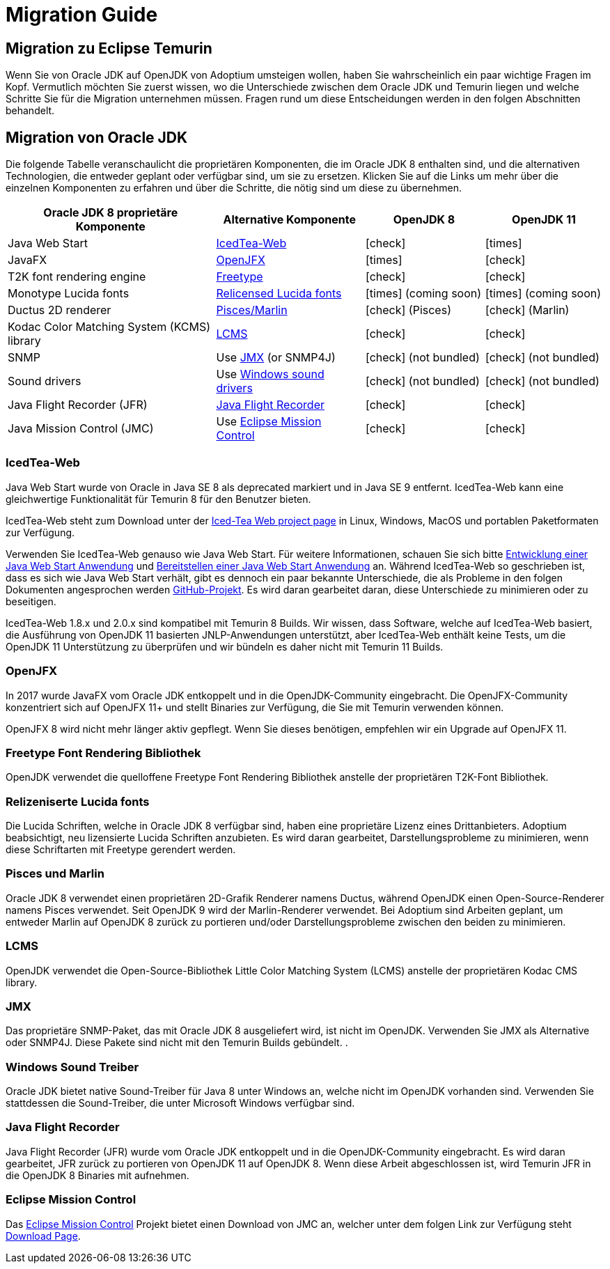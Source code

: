 = Migration Guide
:page-authors: gdams, karianna, SueChaplain, hendrikebbers, sxa555, ParkerM, jiekang
:icons: font

== Migration zu Eclipse Temurin

Wenn Sie von Oracle JDK auf OpenJDK von Adoptium umsteigen wollen, haben Sie
wahrscheinlich ein paar wichtige Fragen im Kopf.
Vermutlich möchten Sie zuerst wissen, wo die Unterschiede zwischen dem Oracle JDK
und Temurin liegen und welche Schritte Sie für die Migration unternehmen müssen.
Fragen rund um diese Entscheidungen werden in den folgen Abschnitten behandelt.

== Migration von Oracle JDK

Die folgende Tabelle veranschaulicht die proprietären Komponenten, die im Oracle JDK 8
enthalten sind, und die alternativen Technologien, die entweder geplant oder verfügbar
sind, um sie zu ersetzen.
Klicken Sie auf die Links um mehr über die einzelnen Komponenten zu erfahren und über
die Schritte, die nötig sind um diese zu übernehmen.

[cols="35%,25%,20%,20%",options="header",]
|=======================================================================
|Oracle JDK 8 proprietäre Komponente |Alternative Komponente |OpenJDK 8 |OpenJDK 11
|Java Web Start |link:#_icedtea_web[IcedTea-Web] | icon:check[] |  icon:times[]   
|JavaFX |link:#_openjfx[OpenJFX] |  icon:times[]    |  icon:check[]  
|T2K font rendering engine
|link:#_freetype_font_rendering_library[Freetype] |  icon:check[]   |  icon:check[]  
|Monotype Lucida fonts |link:#_relicensed_lucida_fonts[Relicensed Lucida
fonts] |  icon:times[]    (coming soon) |  icon:times[]    (coming soon)
|Ductus 2D renderer |link:#_pisces_and_marlin[Pisces/Marlin] |  icon:check[]   (Pisces)
|  icon:check[]   (Marlin)
|Kodac Color Matching System (KCMS) library |link:#_lcms[LCMS] |  icon:check[]   |  icon:check[]  
|SNMP |Use link:#_jmx[JMX] (or SNMP4J) |  icon:check[]   (not bundled) |  icon:check[]   (not
bundled)
|Sound drivers |Use link:#_windows_sound_drivers[Windows sound drivers]
|  icon:check[]   (not bundled) |  icon:check[]   (not bundled)
|Java Flight Recorder (JFR) |link:#_java_flight_recorder[Java Flight
Recorder] |  icon:check[]   |  icon:check[]  
|Java Mission Control (JMC) |Use link:#_eclipse_mission_control[Eclipse
Mission Control] |  icon:check[]   |  icon:check[]  
|=======================================================================

=== IcedTea-Web

Java Web Start wurde von Oracle in Java SE 8 als deprecated markiert und in
Java SE 9 entfernt. IcedTea-Web kann eine gleichwertige Funktionalität für
Temurin 8 für den Benutzer bieten.

IcedTea-Web steht zum Download unter der
https://adoptopenjdk.net/icedtea-web.html[Iced-Tea Web project page] in
Linux, Windows, MacOS und portablen Paketformaten zur Verfügung.

Verwenden Sie IcedTea-Web genauso wie Java Web Start. Für weitere Informationen,
schauen Sie sich bitte 
https://docs.oracle.com/javase/tutorial/deployment/webstart/developing.html[Entwicklung
einer Java Web Start Anwendung] und
https://docs.oracle.com/javase/tutorial/deployment/webstart/deploying.html[Bereitstellen
einer Java Web Start Anwendung] an. Während IcedTea-Web so geschrieben ist, dass es sich wie
Java Web Start verhält, gibt es dennoch ein paar bekannte Unterschiede, die als Probleme in 
den folgen Dokumenten angesprochen werden https://github.com/AdoptOpenJDK/icedtea-web[GitHub-Projekt]. 
Es wird daran gearbeitet
daran, diese Unterschiede zu minimieren oder zu beseitigen.

IcedTea-Web 1.8.x und 2.0.x sind kompatibel mit Temurin 8 Builds. Wir wissen, dass Software, welche
auf IcedTea-Web basiert, die Ausführung von OpenJDK 11 basierten JNLP-Anwendungen unterstützt, aber IcedTea-Web
enthält keine Tests, um die OpenJDK 11 Unterstützung zu überprüfen und wir bündeln es daher nicht mit Temurin 11 Builds.

=== OpenJFX

In 2017 wurde JavaFX vom Oracle JDK entkoppelt und in die OpenJDK-Community eingebracht. Die OpenJFX-Community konzentriert
sich auf OpenJFX 11+ und stellt Binaries zur Verfügung, die Sie mit Temurin verwenden können.

OpenJFX 8 wird nicht mehr länger aktiv gepflegt. Wenn Sie dieses benötigen, empfehlen wir ein Upgrade auf OpenJFX 11.

=== Freetype Font Rendering Bibliothek

OpenJDK verwendet die quelloffene Freetype Font Rendering Bibliothek anstelle der proprietären T2K-Font Bibliothek.

=== Relizeniserte Lucida fonts

Die Lucida Schriften, welche in Oracle JDK 8 verfügbar sind, haben eine
proprietäre Lizenz eines Drittanbieters. Adoptium beabsichtigt, neu
lizensierte Lucida Schriften anzubieten. Es wird daran gearbeitet,
Darstellungsprobleme zu minimieren, wenn diese Schriftarten mit 
Freetype gerendert werden.

=== Pisces und Marlin

Oracle JDK 8 verwendet einen proprietären 2D-Grafik Renderer namens Ductus,
während OpenJDK einen Open-Source-Renderer namens Pisces verwendet. Seit
OpenJDK 9 wird der Marlin-Renderer verwendet. Bei Adoptium sind Arbeiten
geplant, um entweder Marlin auf OpenJDK 8 zurück zu portieren und/oder
Darstellungsprobleme zwischen den beiden zu minimieren.

=== LCMS

OpenJDK verwendet die Open-Source-Bibliothek Little Color Matching System (LCMS)
anstelle der proprietären Kodac CMS library.

=== JMX

Das proprietäre SNMP-Paket, das mit Oracle JDK 8 ausgeliefert wird, ist nicht im
OpenJDK. Verwenden Sie JMX als Alternative oder SNMP4J. Diese Pakete sind nicht
mit den Temurin Builds gebündelt.
.

=== Windows Sound Treiber

Oracle JDK bietet native Sound-Treiber für Java 8 unter Windows an, welche nicht
im OpenJDK vorhanden sind. Verwenden Sie stattdessen die Sound-Treiber, die unter
Microsoft Windows verfügbar sind.

=== Java Flight Recorder

Java Flight Recorder (JFR) wurde vom Oracle JDK entkoppelt und in die OpenJDK-Community eingebracht.
Es wird daran gearbeitet, JFR zurück zu portieren von OpenJDK 11 auf OpenJDK 8. Wenn diese Arbeit
abgeschlossen ist, wird Temurin JFR in die OpenJDK 8 Binaries mit aufnehmen.

=== Eclipse Mission Control

Das https://projects.eclipse.org/projects/adoptium.mc[Eclipse Mission
Control] Projekt bietet einen Download von JMC an, welcher unter dem folgen Link zur Verfügung steht
link:/jmc[Download Page].
